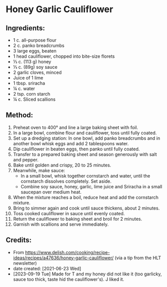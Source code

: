#+STARTUP: showeverything
* Honey Garlic Cauliflower
** Ingredients:
+ 1 c. all-purpose flour
+ 2 c. panko breadcrumbs
+ 3 large eggs, beaten
+ 1 head cauliflower, chopped into bite-size florets
+ ⅓ c. (113 g) honey
+ ⅓ c. (89g) soy sauce
+ 2 garlic cloves, minced
+ Juice of 1 lime
+ 1 tbsp. sriracha
+ ¼ c. water
+ 2 tsp. corn starch
+ ¼ c. Sliced scallions
** Method:
1. Preheat oven to 400° and line a large baking sheet with foil.
2. In a large bowl, combine flour and cauliflower, toss until fully coated.
3. Set up a dredging station: In one bowl, add panko breadcrumbs and in another bowl whisk eggs and add 2 tablespoons water.
4. Dip cauliflower in beaten eggs, then panko until fully coated.
5. Transfer to a prepared baking sheet and season generously with salt and pepper.
6. Bake until golden and crispy, 20 to 25 minutes.
7. Meanwhile, make sauce:
     - In a small bowl, whisk together cornstarch and water, until the cornstarch dissolves completely. Set aside.
     - Combine soy sauce, honey, garlic, lime juice and Sriracha in a small saucepan over medium heat.
8. When the mixture reaches a boil, reduce heat and add the cornstarch mixture.
9. Bring to simmer again and cook until sauce thickens, about 2 minutes.
10. Toss cooked cauliflower in sauce until evenly coated.
11. Return the cauliflower to baking sheet and broil for 2 minutes.
12. Garnish with scallions and serve immediately.
** Credits:
- From https://www.delish.com/cooking/recipe-ideas/recipes/a47636/honey-garlic-cauliflower/ (via a tip from the HLT newsletter)
- date created: [2021-06-23 Wed]
- [2023-09-19 Tue] Made for T and my honey did not like it (too garlicky, sauce too thick, taste hid the cauliflower's). J liked it.
